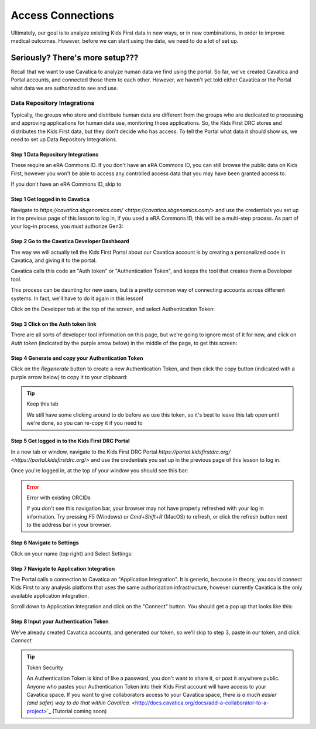 ====================
Access Connections
====================

Ultimately, our goal is to analyze existing Kids First data in new ways, or in new
combinations, in order to improve medical outcomes. However, before we can start using
the data, we need to do a lot of set up.

Seriously? There's more setup???
======================================

Recall that we want to use Cavatica to analyze human data we find
using the portal. So far, we've created Cavatica and Portal accounts, and
connected those them to each other. However, we haven't yet told either Cavatica
or the Portal what data we are authorized to see and use.


****************************************************
Data Repository Integrations
****************************************************

Typically, the groups who store and distribute human data are different from the
groups who are dedicated to processing and approving applications
for human data use, monitoring those applications. So, the Kids First DRC stores and
distributes the Kids First data, but they don't decide who has access. To tell the
Portal what data it should show us, we need to set up Data Repository Integrations.


Step 1 Data Repository Integrations
***************************************************

These require an eRA Commons ID. If you don't have an eRA Commons ID, you can still
browse the public data on Kids First, however you won't be able to access any controlled
access data that you may have been granted access to.

If you don't have an eRA Commons ID, skip to



Step 1 Get logged in to Cavatica
**********************************************

Navigate to `https://cavatica.sbgenomics.com/ <https://cavatica.sbgenomics.com/>`
and use the credentials you set up in the previous page of this lesson to log in, if
you used a eRA Commons ID, this will be a multi-step process. As part of your log-in
process, you *must* authorize Gen3:

.. figure:: ./images/KidsFirstPortal_8.png
   :align: center

     **Authorize Cavatica**


Step 2 Go to the Cavatica Developer Dashboard
**********************************************

The way we will actually tell the Kids First Portal about our Cavatica account
is by creating a personalized code in Cavatica, and giving it to the portal.

Cavatica calls this code an "Auth token" or "Authentication Token", and keeps the
tool that creates them a Developer tool.

This process can be daunting for new users, but is a pretty common way of
connecting accounts across different systems. In fact, we'll have to do it again
in this lesson!

Click on the Developer tab at the top of the screen, and select Authentication Token:

.. figure:: ./images/Cavatica_4.png
   :align: center

     **Cavatica Developer tab**


Step 3 Click on the Auth token link
**********************************************

There are all sorts of developer tool information on this page, but we're going to
ignore most of it for now, and click on `Auth token` (indicated by the purple arrow below)
in the middle of the page, to get this screen:

.. figure:: ./images/Cavatica_5.png
   :align: center

     **Cavatica Authentication Token**

Step 4 Generate and copy your Authentication Token
***************************************************

Click on the `Regenerate` button to create a new Authentication Token, and then
click the copy button (indicated with a purple arrow below) to copy it to your clipboard:

.. figure:: ./images/Cavatica_6.png
   :align: center

     **Generate Authentication Token**

.. tip:: Keep this tab

   We still have some clicking around to do before we use this token, so it's best
   to leave this tab open until we're done, so you can re-copy it if you need to

Step 5 Get logged in to the Kids First DRC Portal
**************************************************

In a new tab or window, navigate to the Kids First DRC Portal
`https://portal.kidsfirstdrc.org/ <https://portal.kidsfirstdrc.org/>` and use the
credentials you set up in the previous page of this lesson to log in.

Once you're logged in, at the top of your window you should see this bar:

.. figure:: ./images/KidsFirstPortal_4.png
   :align: center

     **KFDRC Portal Dashboard.**

.. error:: Error with existing ORCIDs

   If you don't see this navigation bar, your browser may not have properly refreshed
   with your log in information. Try pressing `F5` (Windows) or `Cmd+Shift+R` (MacOS)
   to refresh, or click the refresh button next to the address bar in your browser.

Step 6 Navigate to Settings
********************************

Click on your name (top right) and Select Settings:

.. figure:: ./images/KidsFirstPortal_5.png
   :align: center

     **KFDRC Portal Dashboard Settings.**


Step 7 Navigate to Application Integration
*******************************************

The Portal calls a connection to Cavatica an "Application Integration". It is
generic, because in theory, you could connect Kids First to any analysis platform
that uses the same authorization infrastructure, however currently Cavatica is the
only available application integration.

Scroll down to Application Integration and click
on the "Connect" button. You should get a pop up that looks like this:

.. figure:: ./images/KidsFirstPortal_7.png
   :align: center

     **How to Connect to Cavatica**


Step 8 Input your Authentication Token
***************************************************

We've already created Cavatica accounts, and generated our token, so we'll skip
to step 3, paste in our token, and click `Connect`

.. figure:: ./images/KidsFirstPortal_9.png
   :align: center

     **How to Connect to Cavatica**

.. tip:: Token Security

     An Authentication Token is kind of like a password, you don't want to share it, or
     post it anywhere public. Anyone who pastes your Authentication Token into their
     Kids First account will have access to your Cavatica space. If you want to give
     collaborators access to your Cavatica space, `there is a much easier (and safer) way
     to do that within Cavatica.` <http://docs.cavatica.org/docs/add-a-collaborator-to-a-project>`_  (Tutorial coming soon)
